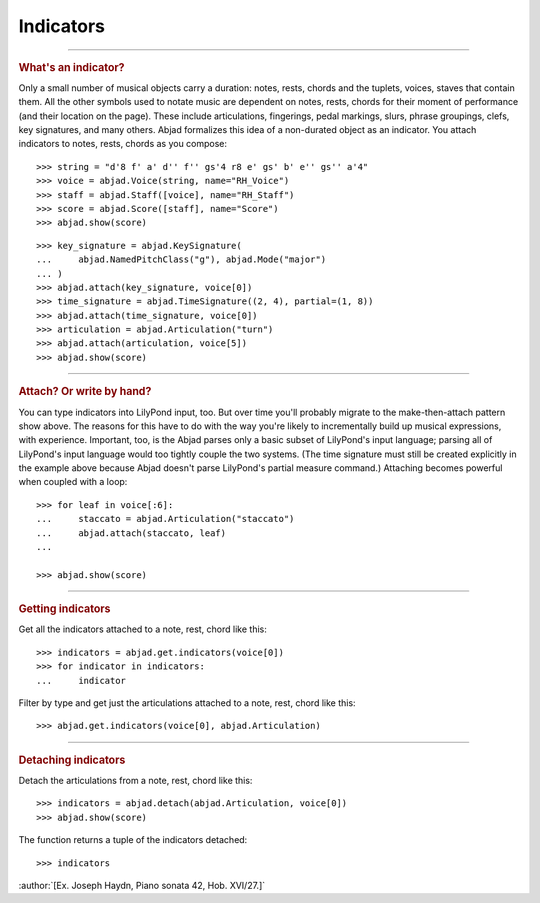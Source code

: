 Indicators
==========

..

----

..  rubric:: What's an indicator?

Only a small number of musical objects carry a duration: notes, rests, chords and the
tuplets, voices, staves that contain them. All the other symbols used to notate music are
dependent on notes, rests, chords for their moment of performance (and their location on
the page). These include articulations, fingerings, pedal markings, slurs, phrase
groupings, clefs, key signatures, and many others. Abjad formalizes this idea of a
non-durated object as an indicator. You attach indicators to notes, rests, chords as you
compose:

::

    >>> string = "d'8 f' a' d'' f'' gs'4 r8 e' gs' b' e'' gs'' a'4"
    >>> voice = abjad.Voice(string, name="RH_Voice")
    >>> staff = abjad.Staff([voice], name="RH_Staff")
    >>> score = abjad.Score([staff], name="Score")
    >>> abjad.show(score)

::

    >>> key_signature = abjad.KeySignature(
    ...     abjad.NamedPitchClass("g"), abjad.Mode("major")
    ... )
    >>> abjad.attach(key_signature, voice[0])
    >>> time_signature = abjad.TimeSignature((2, 4), partial=(1, 8))
    >>> abjad.attach(time_signature, voice[0])
    >>> articulation = abjad.Articulation("turn")
    >>> abjad.attach(articulation, voice[5])
    >>> abjad.show(score)

----

..  rubric:: Attach? Or write by hand?

You can type indicators into LilyPond input, too. But over time you'll probably
migrate to the make-then-attach pattern show above. The reasons for this have to do with
the way you're likely to incrementally build up musical expressions, with experience.
Important, too, is the Abjad parses only a basic subset of LilyPond's input language;
parsing all of LilyPond's input language would too tightly couple the two systems. (The
time signature must still be created explicitly in the example above because Abjad
doesn't parse LilyPond's partial measure command.) Attaching becomes powerful when
coupled with a loop:

::

    >>> for leaf in voice[:6]:
    ...     staccato = abjad.Articulation("staccato")
    ...     abjad.attach(staccato, leaf)
    ...

    >>> abjad.show(score)

----

..  rubric:: Getting indicators

Get all the indicators attached to a note, rest, chord like this:

::

    >>> indicators = abjad.get.indicators(voice[0])
    >>> for indicator in indicators:
    ...     indicator


Filter by type and get just the articulations attached to a note, rest, chord like this:

::

    >>> abjad.get.indicators(voice[0], abjad.Articulation)

----

..  rubric:: Detaching indicators


Detach the articulations from a note, rest, chord like this:


::

    >>> indicators = abjad.detach(abjad.Articulation, voice[0])
    >>> abjad.show(score)

The function returns a tuple of the indicators detached:

::

    >>> indicators

:author:`[Ex. Joseph Haydn, Piano sonata 42, Hob. XVI/27.]`
